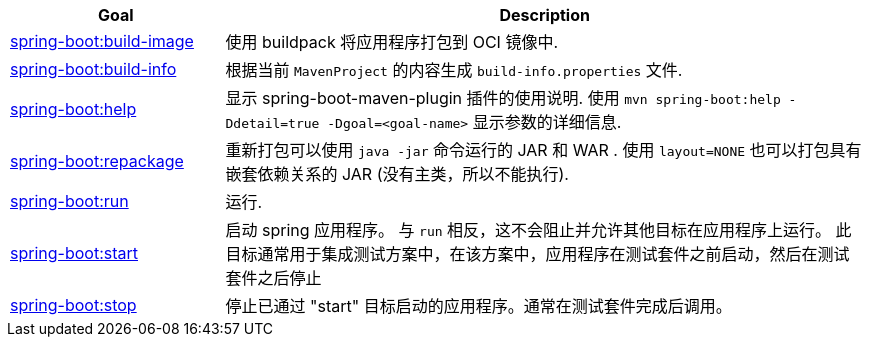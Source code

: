 [cols="1,3"]
|===
| Goal | Description

| <<goals-build-image,spring-boot:build-image>>
| 使用 buildpack 将应用程序打包到 OCI 镜像中.

| <<goals-build-info,spring-boot:build-info>>
| 根据当前  `MavenProject` 的内容生成 `build-info.properties` 文件.

| <<goals-help,spring-boot:help>>
| 显示 spring-boot-maven-plugin 插件的使用说明.  使用 `mvn spring-boot:help -Ddetail=true -Dgoal=<goal-name>` 显示参数的详细信息.

| <<goals-repackage,spring-boot:repackage>>
| 重新打包可以使用  `java -jar` 命令运行的 JAR 和 WAR . 使用 `layout=NONE` 也可以打包具有嵌套依赖关系的 JAR  (没有主类，所以不能执行).

| <<goals-run,spring-boot:run>>
| 运行.

| <<goals-start,spring-boot:start>>
| 启动 spring 应用程序。 与 `run` 相反，这不会阻止并允许其他目标在应用程序上运行。 此目标通常用于集成测试方案中，在该方案中，应用程序在测试套件之前启动，然后在测试套件之后停止

| <<goals-stop,spring-boot:stop>>
| 停止已通过 "start" 目标启动的应用程序。通常在测试套件完成后调用。
|===
